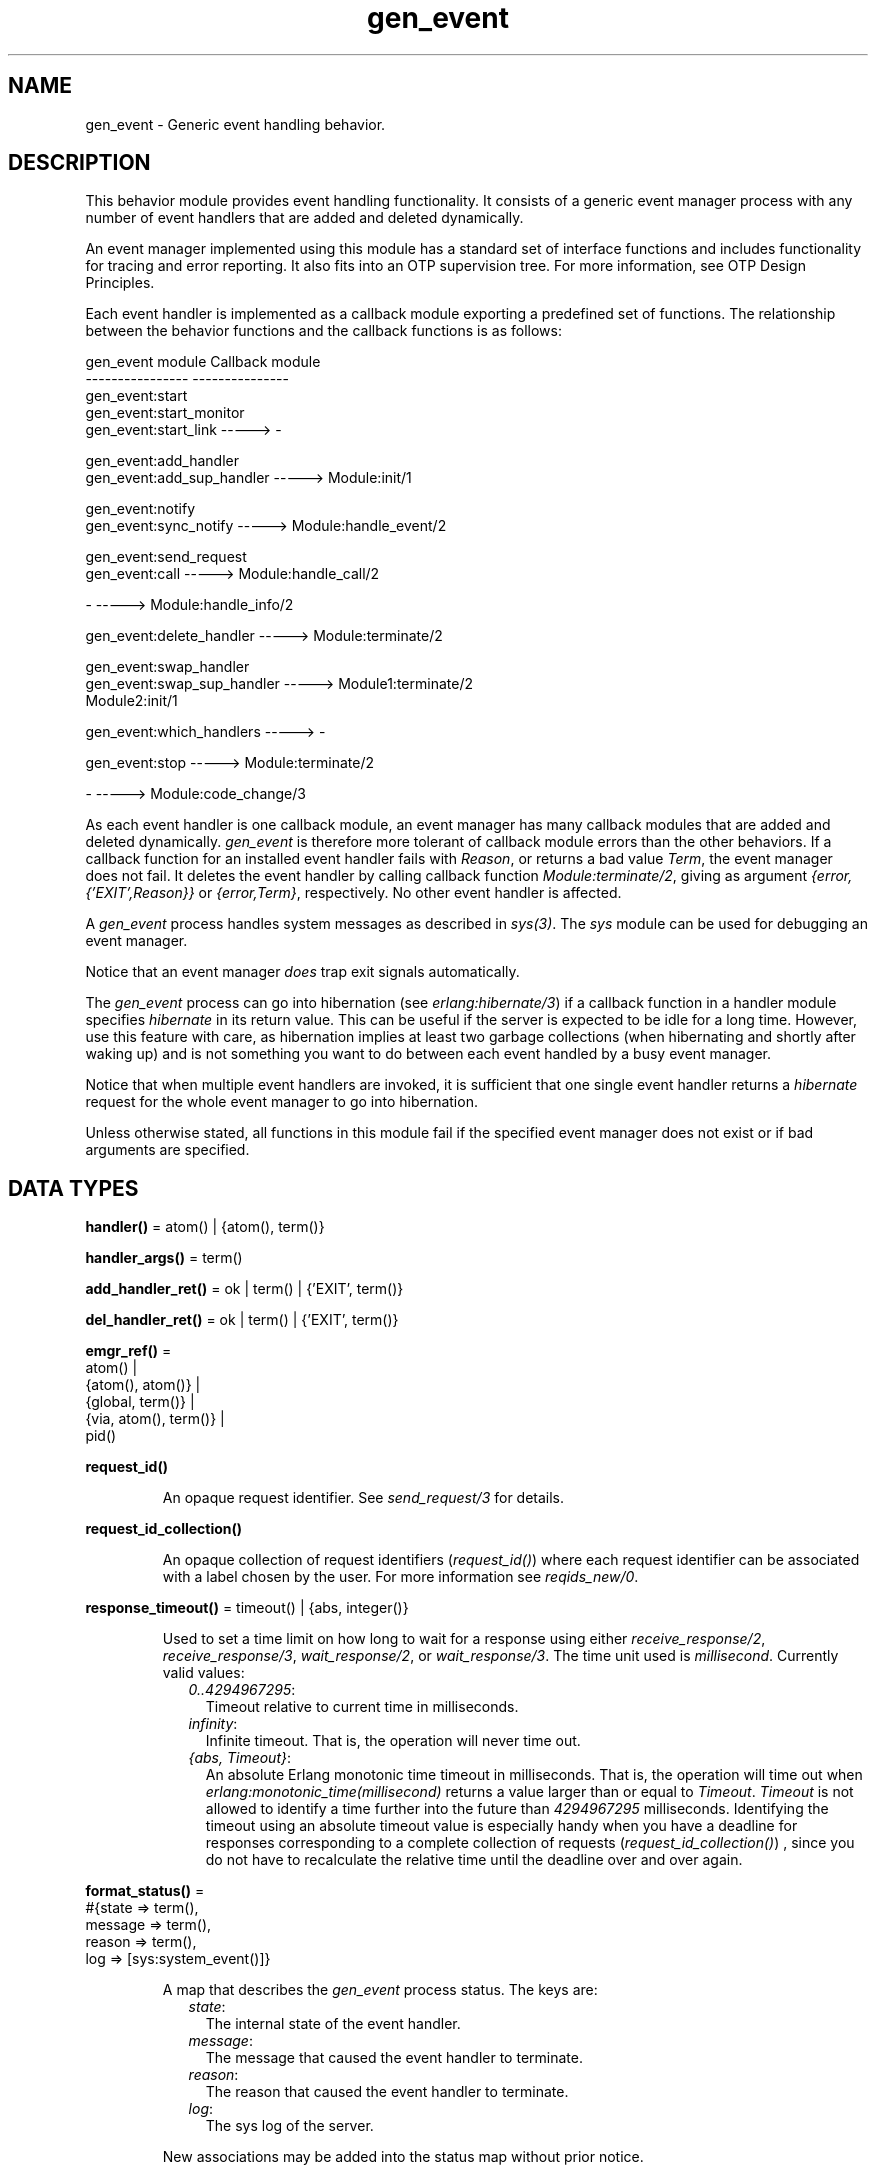 .TH gen_event 3 "stdlib 4.3.1" "Ericsson AB" "Erlang Module Definition"
.SH NAME
gen_event \- Generic event handling behavior.
.SH DESCRIPTION
.LP
This behavior module provides event handling functionality\&. It consists of a generic event manager process with any number of event handlers that are added and deleted dynamically\&.
.LP
An event manager implemented using this module has a standard set of interface functions and includes functionality for tracing and error reporting\&. It also fits into an OTP supervision tree\&. For more information, see OTP Design Principles\&.
.LP
Each event handler is implemented as a callback module exporting a predefined set of functions\&. The relationship between the behavior functions and the callback functions is as follows:
.LP
.nf

gen_event module                   Callback module
----------------                   ---------------
gen_event:start
gen_event:start_monitor
gen_event:start_link       ----->  -

gen_event:add_handler
gen_event:add_sup_handler  ----->  Module:init/1

gen_event:notify
gen_event:sync_notify      ----->  Module:handle_event/2

gen_event:send_request
gen_event:call             ----->  Module:handle_call/2

-                          ----->  Module:handle_info/2

gen_event:delete_handler   ----->  Module:terminate/2

gen_event:swap_handler
gen_event:swap_sup_handler ----->  Module1:terminate/2
                                   Module2:init/1

gen_event:which_handlers   ----->  -

gen_event:stop             ----->  Module:terminate/2

-                          ----->  Module:code_change/3
.fi
.LP
As each event handler is one callback module, an event manager has many callback modules that are added and deleted dynamically\&. \fIgen_event\fR\& is therefore more tolerant of callback module errors than the other behaviors\&. If a callback function for an installed event handler fails with \fIReason\fR\&, or returns a bad value \fITerm\fR\&, the event manager does not fail\&. It deletes the event handler by calling callback function \fIModule:terminate/2\fR\&, giving as argument \fI{error,{\&'EXIT\&',Reason}}\fR\& or \fI{error,Term}\fR\&, respectively\&. No other event handler is affected\&.
.LP
A \fIgen_event\fR\& process handles system messages as described in \fIsys(3)\fR\&\&. The \fIsys\fR\& module can be used for debugging an event manager\&.
.LP
Notice that an event manager \fIdoes\fR\& trap exit signals automatically\&.
.LP
The \fIgen_event\fR\& process can go into hibernation (see \fIerlang:hibernate/3\fR\&) if a callback function in a handler module specifies \fIhibernate\fR\& in its return value\&. This can be useful if the server is expected to be idle for a long time\&. However, use this feature with care, as hibernation implies at least two garbage collections (when hibernating and shortly after waking up) and is not something you want to do between each event handled by a busy event manager\&.
.LP
Notice that when multiple event handlers are invoked, it is sufficient that one single event handler returns a \fIhibernate\fR\& request for the whole event manager to go into hibernation\&.
.LP
Unless otherwise stated, all functions in this module fail if the specified event manager does not exist or if bad arguments are specified\&.
.SH DATA TYPES
.nf

\fBhandler()\fR\& = atom() | {atom(), term()}
.br
.fi
.nf

\fBhandler_args()\fR\& = term()
.br
.fi
.nf

\fBadd_handler_ret()\fR\& = ok | term() | {\&'EXIT\&', term()}
.br
.fi
.nf

\fBdel_handler_ret()\fR\& = ok | term() | {\&'EXIT\&', term()}
.br
.fi
.nf

\fBemgr_ref()\fR\& = 
.br
    atom() |
.br
    {atom(), atom()} |
.br
    {global, term()} |
.br
    {via, atom(), term()} |
.br
    pid()
.br
.fi
.nf

\fBrequest_id()\fR\&
.br
.fi
.RS
.LP
An opaque request identifier\&. See \fIsend_request/3\fR\& for details\&.
.RE
.nf

\fBrequest_id_collection()\fR\&
.br
.fi
.RS
.LP
An opaque collection of request identifiers (\fIrequest_id()\fR\&) where each request identifier can be associated with a label chosen by the user\&. For more information see \fIreqids_new/0\fR\&\&.
.RE
.nf

\fBresponse_timeout()\fR\& = timeout() | {abs, integer()}
.br
.fi
.RS
.LP
Used to set a time limit on how long to wait for a response using either \fIreceive_response/2\fR\&, \fIreceive_response/3\fR\&, \fIwait_response/2\fR\&, or \fIwait_response/3\fR\&\&. The time unit used is \fImillisecond\fR\&\&. Currently valid values:
.RS 2
.TP 2
.B
\fI0\&.\&.4294967295\fR\&:
Timeout relative to current time in milliseconds\&.
.TP 2
.B
\fIinfinity\fR\&:
Infinite timeout\&. That is, the operation will never time out\&.
.TP 2
.B
\fI{abs, Timeout}\fR\&:
An absolute Erlang monotonic time timeout in milliseconds\&. That is, the operation will time out when \fIerlang:monotonic_time(millisecond)\fR\& returns a value larger than or equal to \fITimeout\fR\&\&. \fITimeout\fR\& is not allowed to identify a time further into the future than \fI4294967295\fR\& milliseconds\&. Identifying the timeout using an absolute timeout value is especially handy when you have a deadline for responses corresponding to a complete collection of requests (\fIrequest_id_collection()\fR\&) , since you do not have to recalculate the relative time until the deadline over and over again\&.
.RE
.RE
.nf

\fBformat_status()\fR\& = 
.br
    #{state => term(),
.br
      message => term(),
.br
      reason => term(),
.br
      log => [sys:system_event()]}
.br
.fi
.RS
.LP
A map that describes the \fIgen_event\fR\& process status\&. The keys are:
.RS 2
.TP 2
.B
\fIstate\fR\&:
The internal state of the event handler\&.
.TP 2
.B
\fImessage\fR\&:
The message that caused the event handler to terminate\&.
.TP 2
.B
\fIreason\fR\&:
The reason that caused the event handler to terminate\&.
.TP 2
.B
\fIlog\fR\&:
 The sys log of the server\&. 
.RE
.LP
New associations may be added into the status map without prior notice\&.
.RE
.SH EXPORTS
.LP
.B
add_handler(EventMgrRef, Handler, Args) -> Result
.br
.RS
.LP
Types:

.RS 3
EventMgrRef = Name | {Name,Node} | {global,GlobalName} | {via,Module,ViaName} | pid()
.br
 Name = Node = atom()
.br
 GlobalName = ViaName = term()
.br
Handler = Module | {Module,Id}
.br
 Module = atom()
.br
 Id = term()
.br
Args = term()
.br
Result = ok | {\&'EXIT\&',Reason} | term()
.br
 Reason = term()
.br
.RE
.RE
.RS
.LP
Adds a new event handler to event manager \fIEventMgrRef\fR\&\&. The event manager calls \fIModule:init/1\fR\& to initiate the event handler and its internal state\&.
.LP
\fIEventMgrRef\fR\& can be any of the following:
.RS 2
.TP 2
*
The pid
.LP
.TP 2
*
\fIName\fR\&, if the event manager is locally registered
.LP
.TP 2
*
\fI{Name,Node}\fR\&, if the event manager is locally registered at another node
.LP
.TP 2
*
\fI{global,GlobalName}\fR\&, if the event manager is globally registered
.LP
.TP 2
*
\fI{via,Module,ViaName}\fR\&, if the event manager is registered through an alternative process registry
.LP
.RE

.LP
\fIHandler\fR\& is the name of the callback module \fIModule\fR\& or a tuple \fI{Module,Id}\fR\&, where \fIId\fR\& is any term\&. The \fI{Module,Id}\fR\& representation makes it possible to identify a specific event handler when many event handlers use the same callback module\&.
.LP
\fIArgs\fR\& is any term that is passed as the argument to \fIModule:init/1\fR\&\&.
.LP
If \fIModule:init/1\fR\& returns a correct value indicating successful completion, the event manager adds the event handler and this function returns \fIok\fR\&\&. If \fIModule:init/1\fR\& fails with \fIReason\fR\& or returns \fI{error,Reason}\fR\&, the event handler is ignored and this function returns \fI{\&'EXIT\&',Reason}\fR\& or \fI{error,Reason}\fR\&, respectively\&.
.RE
.LP
.B
add_sup_handler(EventMgrRef, Handler, Args) -> Result
.br
.RS
.LP
Types:

.RS 3
EventMgrRef = Name | {Name,Node} | {global,GlobalName} | {via,Module,ViaName} | pid()
.br
 Name = Node = atom()
.br
 GlobalName = ViaName = term()
.br
Handler = Module | {Module,Id}
.br
 Module = atom()
.br
 Id = term()
.br
Args = term()
.br
Result = ok | {\&'EXIT\&',Reason} | term()
.br
 Reason = term()
.br
.RE
.RE
.RS
.LP
Adds a new event handler in the same way as \fIadd_handler/3\fR\&, but also supervises the connection by linking the event handler and the calling process\&.
.RS 2
.TP 2
*
If the calling process later terminates with \fIReason\fR\&, the event manager deletes any supervised event handlers by calling \fIModule:terminate/2\fR\&, then calls \fIModule:handle_info/2\fR\& for each remaining handler\&. 
.LP
.TP 2
*
If the event handler is deleted later, the event manager sends a message \fI{gen_event_EXIT,Handler,Reason}\fR\& to the calling process\&. \fIReason\fR\& is one of the following:
.RS 2
.TP 2
*
\fInormal\fR\&, if the event handler has been removed because of a call to \fIdelete_handler/3\fR\&, or \fIremove_handler\fR\& has been returned by a callback function (see below)\&.
.LP
.TP 2
*
\fIshutdown\fR\&, if the event handler has been removed because the event manager is terminating\&.
.LP
.TP 2
*
\fI{swapped,NewHandler,Pid}\fR\&, if the process \fIPid\fR\& has replaced the event handler with another event handler \fINewHandler\fR\& using a call to \fIswap_handler/3\fR\& or \fIswap_sup_handler/3\fR\&\&.
.LP
.TP 2
*
A term, if the event handler is removed because of an error\&. Which term depends on the error\&.
.LP
.RE

.LP
.RE

.LP
For a description of the arguments and return values, see \fIadd_handler/3\fR\&\&.
.RE
.LP
.B
call(EventMgrRef, Handler, Request) -> Result
.br
.B
call(EventMgrRef, Handler, Request, Timeout) -> Result
.br
.RS
.LP
Types:

.RS 3
EventMgrRef = Name | {Name,Node} | {global,GlobalName} | {via,Module,ViaName} | pid()
.br
 Name = Node = atom()
.br
 GlobalName = ViaName = term()
.br
Handler = Module | {Module,Id}
.br
 Module = atom()
.br
 Id = term()
.br
Request = term()
.br
Timeout = int()>0 | infinity
.br
Result = Reply | {error,Error}
.br
 Reply = term()
.br
 Error = bad_module | {\&'EXIT\&',Reason} | term()
.br
 Reason = term()
.br
.RE
.RE
.RS
.LP
Makes a synchronous call to event handler \fIHandler\fR\& installed in event manager \fIEventMgrRef\fR\& by sending a request and waiting until a reply arrives or a time-out occurs\&. The event manager calls \fIModule:handle_call/2\fR\& to handle the request\&.
.LP
For a description of \fIEventMgrRef\fR\& and \fIHandler\fR\&, see \fIadd_handler/3\fR\&\&.
.LP
\fIRequest\fR\& is any term that is passed as one of the arguments to \fIModule:handle_call/2\fR\&\&.
.LP
\fITimeout\fR\& is an integer greater than zero that specifies how many milliseconds to wait for a reply, or the atom \fIinfinity\fR\& to wait indefinitely\&. Defaults to 5000\&. If no reply is received within the specified time, the function call fails\&.
.LP
The return value \fIReply\fR\& is defined in the return value of \fIModule:handle_call/2\fR\&\&. If the specified event handler is not installed, the function returns \fI{error,bad_module}\fR\&\&. If the callback function fails with \fIReason\fR\& or returns an unexpected value \fITerm\fR\&, this function returns \fI{error,{\&'EXIT\&',Reason}}\fR\& or \fI{error,Term}\fR\&, respectively\&.
.LP
When this call fails it exits the calling process\&. The exit term is on the form \fI{Reason, Location}\fR\& where \fILocation = {gen_event,call,ArgList}\fR\&\&. See \fIgen_server:call/3\fR\& that has a description of relevant values for the \fIReason\fR\& in the exit term\&.
.RE
.LP
.nf

.B
check_response(Msg, ReqId) -> Result
.br
.fi
.br
.RS
.LP
Types:

.RS 3
Msg = term()
.br
ReqId = request_id()
.br
Response = 
.br
    {reply, Reply :: term()} |
.br
    {error, {Reason :: term(), emgr_ref()}}
.br
Result = Response | no_reply
.br
.RE
.RE
.RS
.LP
Check if \fIMsg\fR\& is a response corresponding to the request identifier \fIReqId\fR\&\&. The request must have been made by \fIsend_request/3\fR\&\&.
.LP
If \fIMsg\fR\& is a response corresponding to \fIReqId\fR\& the response is returned; otherwise, \fIno_reply\fR\& is returned and no cleanup is done, and thus the function must be invoked repeatedly until a response is returned\&.
.LP
If the specified event handler is not installed, the function returns \fI{error,bad_module}\fR\&\&. If the callback function fails with \fIReason\fR\& or returns an unexpected value \fITerm\fR\&, this function returns \fI{error,{\&'EXIT\&',Reason}}\fR\& or \fI{error,Term}\fR\&, respectively\&. If the event manager dies before or during the request this function returns \fI{error,{Reason, EventMgrRef}}\fR\&\&.
.RE
.LP
.nf

.B
check_response(Msg, ReqIdCollection, Delete) -> Result
.br
.fi
.br
.RS
.LP
Types:

.RS 3
Msg = term()
.br
ReqIdCollection = request_id_collection()
.br
Delete = boolean()
.br
Response = 
.br
    {reply, Reply :: term()} |
.br
    {error, {Reason :: term(), emgr_ref()}}
.br
Result = 
.br
    {Response,
.br
     Label :: term(),
.br
     NewReqIdCollection :: request_id_collection()} |
.br
    no_request | no_reply
.br
.RE
.RE
.RS
.LP
Check if \fIMsg\fR\& is a response corresponding to a request identifier saved in \fIReqIdCollection\fR\&\&. All request identifiers of \fIReqIdCollection\fR\& must correspond to requests that have been made using \fIsend_request/3\fR\& or \fIsend_request/5\fR\&, and all request must have been made by the process calling this function\&.
.LP
The \fILabel\fR\& in the response equals the \fILabel\fR\& associated with the request identifier that the response corresponds to\&. The \fILabel\fR\& of a request identifier is associated when saving the request id in a request identifier collection, or when sending the request using \fIsend_request/5\fR\&\&.
.LP
Compared to \fIcheck_response/2\fR\&, the returned result associated with a specific request identifier or an exception associated with a specific request identifier will be wrapped in a 3-tuple\&. The first element of this tuple equals the value that would have been produced by \fIcheck_response/2\fR\&, the second element equals the \fILabel\fR\& associated with the specific request identifier, and the third element \fINewReqIdCollection\fR\& is a possibly modified request identifier collection\&.
.LP
If \fIReqIdCollection\fR\& is empty, the atom \fIno_request\fR\& will be returned\&. If \fIMsg\fR\& does not correspond to any of the request identifiers in \fIReqIdCollection\fR\&, the atom \fIno_reply\fR\& is returned\&.
.LP
If \fIDelete\fR\& equals \fItrue\fR\&, the association with \fILabel\fR\& will have been deleted from \fIReqIdCollection\fR\& in the resulting \fINewReqIdCollection\fR\&\&. If \fIDelete\fR\& equals \fIfalse\fR\&, \fINewReqIdCollection\fR\& will equal \fIReqIdCollection\fR\&\&. Note that deleting an association is not for free and that a collection containing already handled requests can still be used by subsequent calls to \fIcheck_response/3\fR\&, \fIreceive_response/3\fR\&, and \fIwait_response/3\fR\&\&. However, without deleting handled associations, the above calls will not be able to detect when there are no more outstanding requests to handle, so you will have to keep track of this some other way than relying on a \fIno_request\fR\& return\&. Note that if you pass a collection only containing associations of already handled or abandoned requests to \fIcheck_response/3\fR\&, it will always return \fIno_reply\fR\&\&.
.RE
.LP
.B
delete_handler(EventMgrRef, Handler, Args) -> Result
.br
.RS
.LP
Types:

.RS 3
EventMgrRef = Name | {Name,Node} | {global,GlobalName} | {via,Module,ViaName} | pid()
.br
 Name = Node = atom()
.br
 GlobalName = ViaName = term()
.br
Handler = Module | {Module,Id}
.br
 Module = atom()
.br
 Id = term()
.br
Args = term()
.br
Result = term() | {error,module_not_found} | {\&'EXIT\&',Reason}
.br
 Reason = term()
.br
.RE
.RE
.RS
.LP
Deletes an event handler from event manager \fIEventMgrRef\fR\&\&. The event manager calls \fIModule:terminate/2\fR\& to terminate the event handler\&.
.LP
For a description of \fIEventMgrRef\fR\& and \fIHandler\fR\&, see \fIadd_handler/3\fR\&\&.
.LP
\fIArgs\fR\& is any term that is passed as one of the arguments to \fIModule:terminate/2\fR\&\&.
.LP
The return value is the return value of \fIModule:terminate/2\fR\&\&. If the specified event handler is not installed, the function returns \fI{error,module_not_found}\fR\&\&. If the callback function fails with \fIReason\fR\&, the function returns \fI{\&'EXIT\&',Reason}\fR\&\&.
.RE
.LP
.B
notify(EventMgrRef, Event) -> ok
.br
.B
sync_notify(EventMgrRef, Event) -> ok
.br
.RS
.LP
Types:

.RS 3
EventMgrRef = Name | {Name,Node} | {global,GlobalName} | {via,Module,ViaName} | pid()
.br
 Name = Node = atom()
.br
 GlobalName = ViaName = term()
.br
Event = term()
.br
.RE
.RE
.RS
.LP
Sends an event notification to event manager \fIEventMgrRef\fR\&\&. The event manager calls \fIModule:handle_event/2\fR\& for each installed event handler to handle the event\&.
.LP
\fInotify/2\fR\& is asynchronous and returns immediately after the event notification has been sent\&. \fIsync_notify/2\fR\& is synchronous in the sense that it returns \fIok\fR\& after the event has been handled by all event handlers\&.
.LP
For a description of \fIEventMgrRef\fR\&, see \fIadd_handler/3\fR\&\&.
.LP
\fIEvent\fR\& is any term that is passed as one of the arguments to \fIModule:handle_event/2\fR\&\&.
.LP
\fInotify/1\fR\& does not fail even if the specified event manager does not exist, unless it is specified as \fIName\fR\&\&.
.RE
.LP
.nf

.B
receive_response(ReqId, Timeout) -> Result
.br
.fi
.br
.RS
.LP
Types:

.RS 3
ReqId = request_id()
.br
Timeout = response_timeout()
.br
Response = 
.br
    {reply, Reply :: term()} |
.br
    {error, {Reason :: term(), emgr_ref()}}
.br
Result = Response | timeout
.br
.RE
.RE
.RS
.LP
Receive a response corresponding to the request identifier \fIReqId\fR\&- The request must have been made by \fIsend_request/3\fR\& to the \fIgen_statem\fR\& process\&. This function must be called from the same process from which \fIsend_request/3\fR\& was made\&.
.LP
\fITimeout\fR\& specifies how long to wait for a response\&. If no response is received within the specified time, the function returns \fItimeout\fR\&\&. Assuming that the server executes on a node supporting aliases (introduced in OTP 24) the request will also be abandoned\&. That is, no response will be received after a timeout\&. Otherwise, a stray response might be received at a later time\&.
.LP
The return value \fIReply\fR\& is defined in the return value of \fIModule:handle_call/3\fR\&\&.
.LP
If the specified event handler is not installed, the function returns \fI{error,bad_module}\fR\&\&. If the callback function fails with \fIReason\fR\& or returns an unexpected value \fITerm\fR\&, this function returns \fI{error,{\&'EXIT\&',Reason}}\fR\& or \fI{error,Term}\fR\&, respectively\&. If the event manager dies before or during the request this function returns \fI{error,{Reason, EventMgrRef}}\fR\&\&.
.LP
The difference between \fIwait_response/2\fR\& and \fIreceive_response/2\fR\& is that \fIreceive_response/2\fR\& abandons the request at timeout so that a potential future response is ignored, while \fIwait_response/2\fR\& does not\&.
.RE
.LP
.nf

.B
receive_response(ReqIdCollection, Timeout, Delete) -> Result
.br
.fi
.br
.RS
.LP
Types:

.RS 3
ReqIdCollection = request_id_collection()
.br
Timeout = response_timeout()
.br
Delete = boolean()
.br
Response = 
.br
    {reply, Reply :: term()} |
.br
    {error, {Reason :: term(), emgr_ref()}}
.br
Result = 
.br
    {Response,
.br
     Label :: term(),
.br
     NewReqIdCollection :: request_id_collection()} |
.br
    no_request | timeout
.br
.RE
.RE
.RS
.LP
Receive a response corresponding to a request identifier saved in \fIReqIdCollection\fR\&\&. All request identifiers of \fIReqIdCollection\fR\& must correspond to requests that have been made using \fIsend_request/3\fR\& or \fIsend_request/5\fR\&, and all request must have been made by the process calling this function\&.
.LP
The \fILabel\fR\& in the response equals the \fILabel\fR\& associated with the request identifier that the response corresponds to\&. The \fILabel\fR\& of a request identifier is associated when adding the request id in a request identifier collection, or when sending the request using \fIsend_request/5\fR\&\&.
.LP
Compared to \fIreceive_response/2\fR\&, the returned result associated with a specific request identifier will be wrapped in a 3-tuple\&. The first element of this tuple equals the value that would have been produced by \fIreceive_response/2\fR\&, the second element equals the \fILabel\fR\& associated with the specific request identifier, and the third element \fINewReqIdCollection\fR\& is a possibly modified request identifier collection\&.
.LP
If \fIReqIdCollection\fR\& is empty, the atom \fIno_request\fR\& will be returned\&.
.LP
\fITimeout\fR\& specifies how long to wait for a response\&. If no response is received within the specified time, the function returns \fItimeout\fR\&\&. Assuming that the server executes on a node supporting aliases (introduced in OTP 24) all requests identified by \fIReqIdCollection\fR\& will also be abandoned\&. That is, no responses will be received after a timeout\&. Otherwise, stray responses might be received at a later time\&.
.LP
The difference between \fIreceive_response/3\fR\& and \fIwait_response/3\fR\& is that \fIreceive_response/3\fR\& abandons the requests at timeout so that potential future responses are ignored, while \fIwait_response/3\fR\& does not\&.
.LP
If \fIDelete\fR\& equals \fItrue\fR\&, the association with \fILabel\fR\& will have been deleted from \fIReqIdCollection\fR\& in the resulting \fINewReqIdCollection\fR\&\&. If \fIDelete\fR\& equals \fIfalse\fR\&, \fINewReqIdCollection\fR\& will equal \fIReqIdCollection\fR\&\&. Note that deleting an association is not for free and that a collection containing already handled requests can still be used by subsequent calls to \fIreceive_response/3\fR\&, \fIcheck_response/3\fR\&, and \fIwait_response/3\fR\&\&. However, without deleting handled associations, the above calls will not be able to detect when there are no more outstanding requests to handle, so you will have to keep track of this some other way than relying on a \fIno_request\fR\& return\&. Note that if you pass a collection only containing associations of already handled or abandoned requests to \fIreceive_response/3\fR\&, it will always block until a timeout determined by \fITimeout\fR\& is triggered\&.
.RE
.LP
.nf

.B
reqids_add(ReqId :: request_id(),
.B
           Label :: term(),
.B
           ReqIdCollection :: request_id_collection()) ->
.B
              NewReqIdCollection :: request_id_collection()
.br
.fi
.br
.RS
.LP
Saves \fIReqId\fR\& and associates a \fILabel\fR\& with the request identifier by adding this information to \fIReqIdCollection\fR\& and returning the resulting request identifier collection\&.
.RE
.LP
.nf

.B
reqids_new() -> NewReqIdCollection :: request_id_collection()
.br
.fi
.br
.RS
.LP
Returns a new empty request identifier collection\&. A request identifier collection can be utilized in order the handle multiple outstanding requests\&.
.LP
Request identifiers of requests made by \fIsend_request/3\fR\& can be saved in a request identifier collection using \fIreqids_add/3\fR\&\&. Such a collection of request identifiers can later be used in order to get one response corresponding to a request in the collection by passing the collection as argument to \fIreceive_response/3\fR\&, \fIwait_response/3\fR\&, or, \fIcheck_response/3\fR\&\&.
.LP
\fIreqids_size/1\fR\& can be used to determine the amount of request identifiers in a request identifier collection\&.
.RE
.LP
.nf

.B
reqids_size(ReqIdCollection :: request_id_collection()) ->
.B
               integer() >= 0
.br
.fi
.br
.RS
.LP
Returns the amount of request identifiers saved in \fIReqIdCollection\fR\&\&.
.RE
.LP
.nf

.B
reqids_to_list(ReqIdCollection :: request_id_collection()) ->
.B
                  [{ReqId :: request_id(), Label :: term()}]
.br
.fi
.br
.RS
.LP
Returns a list of \fI{ReqId, Label}\fR\& tuples which corresponds to all request identifiers with their associated labels present in the \fIReqIdCollection\fR\& collection\&.
.RE
.LP
.nf

.B
send_request(EventMgrRef :: emgr_ref(),
.B
             Handler :: handler(),
.B
             Request :: term()) ->
.B
                ReqId :: request_id()
.br
.fi
.br
.RS
.LP
Sends an asynchronous \fIcall\fR\& request \fIRequest\fR\& to event handler \fIHandler\fR\& installed in the event manager identified by \fIEventMgrRef\fR\& and returns a request identifier \fIReqId\fR\&\&. The return value \fIReqId\fR\& shall later be used with \fIreceive_response/2\fR\&, \fIwait_response/2\fR\&, or \fIcheck_response/2\fR\& to fetch the actual result of the request\&. Besides passing the request identifier directly to these functions, it can also be saved in a request identifier collection using \fIreqids_add/3\fR\&\&. Such a collection of request identifiers can later be used in order to get one response corresponding to a request in the collection by passing the collection as argument to \fIreceive_response/3\fR\&, \fIwait_response/3\fR\&, or \fIcheck_response/3\fR\&\&. If you are about to save the request identifier in a request identifier collection, you may want to consider using \fIsend_request/5\fR\& instead\&.
.LP
The call \fIgen_event:receive_response(gen_event:send_request(EventMgrRef, Handler, Request), Timeout)\fR\& can be seen as equivalent to \fIgen_event:call(EventMgrRef, Handler, Request, Timeout)\fR\&, ignoring the error handling\&.
.LP
The event manager calls \fIModule:handle_call/2\fR\& to handle the request\&.
.LP
\fIRequest\fR\& is any term that is passed as one of the arguments to \fIModule:handle_call/3\fR\&\&.
.RE
.LP
.nf

.B
send_request(EventMgrRef :: emgr_ref(),
.B
             Handler :: handler(),
.B
             Request :: term(),
.B
             Label :: term(),
.B
             ReqIdCollection :: request_id_collection()) ->
.B
                NewReqIdCollection :: request_id_collection()
.br
.fi
.br
.RS
.LP
Sends an asynchronous \fIcall\fR\& request \fIRequest\fR\& to event handler \fIHandler\fR\& installed in the event manager identified by \fIEventMgrRef\fR\&\&. The \fILabel\fR\& will be associated with the request identifier of the operation and added to the returned request identifier collection \fINewReqIdCollection\fR\&\&. The collection can later be used in order to get one response corresponding to a request in the collection by passing the collection as argument to \fIreceive_response/3\fR\&, \fIwait_response/3\fR\&, or, \fIcheck_response/3\fR\&\&.
.LP
The same as calling \fIgen_event:reqids_add\fR\&(\fIgen_event:send_request\fR\&\fI(EventMgrRef, Handler, Request), Label, ReqIdCollection)\fR\&, but calling \fIsend_request/5\fR\& is slightly more efficient\&.
.RE
.LP
.B
start() -> Result
.br
.B
start(EventMgrName | Options) -> Result
.br
.B
start(EventMgrName, Options) -> Result
.br
.RS
.LP
Types:

.RS 3
EventMgrName = {local,Name} | {global,GlobalName} | {via,Module,ViaName}
.br
 Name = atom()
.br
 GlobalName = ViaName = term()
.br
Options = [Option]
.br
 Option = {debug,Dbgs} | {timeout,Time} | {hibernate_after,HibernateAfterTimeout} | {spawn_opt,SOpts}
.br
 Dbgs = [Dbg]
.br
 Dbg = trace | log | statistics | {log_to_file,FileName} | {install,{Func,FuncState}}
.br
 SOpts = [term()]
.br
Result = {ok,Pid} | {error,{already_started,Pid}}
.br
 Pid = pid()
.br
.RE
.RE
.RS
.LP
Creates a stand-alone event manager process, that is, an event manager that is not part of a supervision tree and thus has no supervisor\&.
.LP
For a description of the arguments and return values, see \fIstart_link/0,1\fR\&\&.
.RE
.LP
.B
start_link() -> Result
.br
.B
start_link(EventMgrName | Options) -> Result
.br
.B
start_link(EventMgrName, Options) -> Result
.br
.RS
.LP
Types:

.RS 3
EventMgrName = {local,Name} | {global,GlobalName} | {via,Module,ViaName}
.br
 Name = atom()
.br
 GlobalName = ViaName = term()
.br
Options = [Option]
.br
 Option = {debug,Dbgs} | {timeout,Time} | {hibernate_after,HibernateAfterTimeout} | {spawn_opt,SOpts}
.br
 Dbgs = [Dbg]
.br
 Dbg = trace | log | statistics | {log_to_file,FileName} | {install,{Func,FuncState}}
.br
 SOpts = [term()]
.br
Result = {ok,Pid} | {error,{already_started,Pid}}
.br
 Pid = pid()
.br
.RE
.RE
.RS
.LP
Creates an event manager process as part of a supervision tree\&. The function is to be called, directly or indirectly, by the supervisor\&. For example, it ensures that the event manager is linked to the supervisor\&.
.RS 2
.TP 2
*
If \fIEventMgrName={local,Name}\fR\&, the event manager is registered locally as \fIName\fR\& using \fIregister/2\fR\&\&.
.LP
.TP 2
*
If \fIEventMgrName={global,GlobalName}\fR\&, the event manager is registered globally as \fIGlobalName\fR\& using \fIglobal:register_name/2\fR\&\&. If no name is provided, the event manager is not registered\&.
.LP
.TP 2
*
If \fIEventMgrName={via,Module,ViaName}\fR\&, the event manager registers with the registry represented by \fIModule\fR\&\&. The \fIModule\fR\& callback is to export the functions \fIregister_name/2\fR\&, \fIunregister_name/1\fR\&, \fIwhereis_name/1\fR\&, and \fIsend/2\fR\&, which are to behave as the corresponding functions in \fIglobal\fR\&\&. Thus, \fI{via,global,GlobalName}\fR\& is a valid reference\&.
.LP
.TP 2
*
If option \fI{hibernate_after,HibernateAfterTimeout}\fR\& is present, the \fIgen_event\fR\& process awaits any message for \fIHibernateAfterTimeout\fR\& milliseconds and if no message is received, the process goes into hibernation automatically (by calling \fIproc_lib:hibernate/3\fR\&)\&.
.LP
.RE

.LP
If the event manager is successfully created, the function returns \fI{ok,Pid}\fR\&, where \fIPid\fR\& is the pid of the event manager\&. If a process with the specified \fIEventMgrName\fR\& exists already, the function returns \fI{error,{already_started,Pid}}\fR\&, where \fIPid\fR\& is the pid of that process\&.
.RE
.LP
.B
start_monitor() -> Result
.br
.B
start_monitor(EventMgrName | Options) -> Result
.br
.B
start_monitor(EventMgrName, Options) -> Result
.br
.RS
.LP
Types:

.RS 3
EventMgrName = {local,Name} | {global,GlobalName} | {via,Module,ViaName}
.br
 Name = atom()
.br
 GlobalName = ViaName = term()
.br
Options = [Option]
.br
 Option = {debug,Dbgs} | {timeout,Time} | {hibernate_after,HibernateAfterTimeout} | {spawn_opt,SOpts}
.br
 Dbgs = [Dbg]
.br
 Dbg = trace | log | statistics | {log_to_file,FileName} | {install,{Func,FuncState}}
.br
 SOpts = [term()]
.br
Result = {ok,{Pid,Mon}} | {error,{already_started,Pid}}
.br
 Pid = pid()
.br
.RE
.RE
.RS
.LP
Creates a stand-alone event manager process, that is, an event manager that is not part of a supervision tree (and thus has no supervisor) and atomically sets up a monitor to the newly created process\&.
.LP
For a description of the arguments and return values, see \fIstart_link/0,1\fR\&\&. Note that the return value on successful start differs from \fIstart_link/3,4\fR\&\&. \fIstart_monitor/3,4\fR\& will return \fI{ok,{Pid,Mon}}\fR\& where \fIPid\fR\& is the process identifier of the process, and \fIMon\fR\& is a reference to the monitor set up to monitor the process\&. If the start is not successful, the caller will be blocked until the \fIDOWN\fR\& message has been received and removed from the message queue\&.
.RE
.LP
.B
stop(EventMgrRef) -> ok
.br
.B
stop(EventMgrRef, Reason, Timeout) -> ok
.br
.RS
.LP
Types:

.RS 3
EventMgrRef = Name | {Name,Node} | {global,GlobalName} | {via,Module,ViaName} | pid()
.br
Name = Node = atom()
.br
GlobalName = ViaName = term()
.br
Reason = term()
.br
Timeout = int()>0 | infinity
.br
.RE
.RE
.RS
.LP
Orders event manager \fIEventMgrRef\fR\& to exit with the specifies \fIReason\fR\& and waits for it to terminate\&. Before terminating, \fIgen_event\fR\& calls \fIModule:terminate(stop,\&.\&.\&.)\fR\& for each installed event handler\&.
.LP
The function returns \fIok\fR\& if the event manager terminates with the expected reason\&. Any other reason than \fInormal\fR\&, \fIshutdown\fR\&, or \fI{shutdown,Term}\fR\& causes an error report to be issued using \fIlogger(3)\fR\&\&. The default \fIReason\fR\& is \fInormal\fR\&\&.
.LP
\fITimeout\fR\& is an integer greater than zero that specifies how many milliseconds to wait for the event manager to terminate, or the atom \fIinfinity\fR\& to wait indefinitely\&. Defaults to \fIinfinity\fR\&\&. If the event manager has not terminated within the specified time, the call exits the calling process with reason \fItimeout\fR\&\&.
.LP
If the process does not exist, the call exits the calling process with reason \fInoproc\fR\&, and with reason \fI{nodedown,Node}\fR\& if the connection fails to the remote \fINode\fR\& where the server runs\&.
.LP
For a description of \fIEventMgrRef\fR\&, see \fIadd_handler/3\fR\&\&.
.RE
.LP
.B
swap_handler(EventMgrRef, {Handler1,Args1}, {Handler2,Args2}) -> Result
.br
.RS
.LP
Types:

.RS 3
EventMgrRef = Name | {Name,Node} | {global,GlobalName} | {via,Module,ViaName} | pid()
.br
 Name = Node = atom()
.br
 GlobalName = ViaName = term()
.br
Handler1 = Handler2 = Module | {Module,Id}
.br
 Module = atom()
.br
 Id = term()
.br
Args1 = Args2 = term()
.br
Result = ok | {error,Error}
.br
 Error = {\&'EXIT\&',Reason} | term()
.br
 Reason = term()
.br
.RE
.RE
.RS
.LP
Replaces an old event handler with a new event handler in event manager \fIEventMgrRef\fR\&\&.
.LP
For a description of the arguments, see \fIadd_handler/3\fR\&\&.
.LP
First the old event handler \fIHandler1\fR\& is deleted\&. The event manager calls \fIModule1:terminate(Args1, \&.\&.\&.)\fR\&, where \fIModule1\fR\& is the callback module of \fIHandler1\fR\&, and collects the return value\&.
.LP
Then the new event handler \fIHandler2\fR\& is added and initiated by calling \fIModule2:init({Args2,Term})\fR\&, where \fIModule2\fR\& is the callback module of \fIHandler2\fR\& and \fITerm\fR\& is the return value of \fIModule1:terminate/2\fR\&\&. This makes it possible to transfer information from \fIHandler1\fR\& to \fIHandler2\fR\&\&.
.LP
The new handler is added even if the the specified old event handler is not installed, in which case \fITerm=error\fR\&, or if \fIModule1:terminate/2\fR\& fails with \fIReason\fR\&, in which case \fITerm={\&'EXIT\&',Reason}\fR\&\&. The old handler is deleted even if \fIModule2:init/1\fR\& fails\&.
.LP
If there was a supervised connection between \fIHandler1\fR\& and a process \fIPid\fR\&, there is a supervised connection between \fIHandler2\fR\& and \fIPid\fR\& instead\&.
.LP
If \fIModule2:init/1\fR\& returns a correct value, this function returns \fIok\fR\&\&. If \fIModule2:init/1\fR\& fails with \fIReason\fR\& or returns an unexpected value \fITerm\fR\&, this function returns \fI{error,{\&'EXIT\&',Reason}}\fR\& or \fI{error,Term}\fR\&, respectively\&.
.RE
.LP
.B
swap_sup_handler(EventMgrRef, {Handler1,Args1}, {Handler2,Args2}) -> Result
.br
.RS
.LP
Types:

.RS 3
EventMgrRef = Name | {Name,Node} | {global,GlobalName} | {via,Module,ViaName} | pid()
.br
 Name = Node = atom()
.br
 GlobalName = ViaName = term()
.br
Handler1 = Handler 2 = Module | {Module,Id}
.br
 Module = atom()
.br
 Id = term()
.br
Args1 = Args2 = term()
.br
Result = ok | {error,Error}
.br
 Error = {\&'EXIT\&',Reason} | term()
.br
 Reason = term()
.br
.RE
.RE
.RS
.LP
Replaces an event handler in event manager \fIEventMgrRef\fR\& in the same way as \fIswap_handler/3\fR\&, but also supervises the connection between \fIHandler2\fR\& and the calling process\&.
.LP
For a description of the arguments and return values, see \fIswap_handler/3\fR\&\&.
.RE
.LP
.nf

.B
wait_response(ReqId, WaitTime) -> Result
.br
.fi
.br
.RS
.LP
Types:

.RS 3
ReqId = request_id()
.br
WaitTime = response_timeout()
.br
Response = 
.br
    {reply, Reply :: term()} |
.br
    {error, {Reason :: term(), emgr_ref()}}
.br
Result = Response | timeout
.br
.RE
.RE
.RS
.LP
Wait for a response corresponding to the request identifier \fIReqId\fR\&\&. The request must have been made by \fIsend_request/3\fR\& to the \fIgen_statem\fR\& process\&. This function must be called from the same process from which \fIsend_request/3\fR\& was made\&.
.LP
\fIWaitTime\fR\& specifies how long to wait for a response\&. If no response is received within the specified time, the function returns \fItimeout\fR\& and no cleanup is done, and thus the function can be invoked repeatedly until a reply is returned\&.
.LP
The return value \fIReply\fR\& is defined in the return value of \fIModule:handle_call/3\fR\&\&.
.LP
If the specified event handler is not installed, the function returns \fI{error,bad_module}\fR\&\&. If the callback function fails with \fIReason\fR\& or returns an unexpected value \fITerm\fR\&, this function returns \fI{error,{\&'EXIT\&',Reason}}\fR\& or \fI{error,Term}\fR\&, respectively\&. If the event manager dies before or during the request this function returns \fI{error,{Reason, EventMgrRef}}\fR\&\&.
.LP
The difference between \fIreceive_response/2\fR\& and \fIwait_response/2\fR\& is that \fIreceive_response/2\fR\& abandons the request at timeout so that a potential future response is ignored, while \fIwait_response/2\fR\& does not\&.
.RE
.LP
.nf

.B
wait_response(ReqIdCollection, WaitTime, Delete) -> Result
.br
.fi
.br
.RS
.LP
Types:

.RS 3
ReqIdCollection = request_id_collection()
.br
WaitTime = response_timeout()
.br
Delete = boolean()
.br
Response = 
.br
    {reply, Reply :: term()} |
.br
    {error, {Reason :: term(), emgr_ref()}}
.br
Result = 
.br
    {Response,
.br
     Label :: term(),
.br
     NewReqIdCollection :: request_id_collection()} |
.br
    no_request | timeout
.br
.RE
.RE
.RS
.LP
Wait for a response corresponding to a request identifier saved in \fIReqIdCollection\fR\&\&. All request identifiers of \fIReqIdCollection\fR\& must correspond to requests that have been made using \fIsend_request/3\fR\& or \fIsend_request/5\fR\&, and all request must have been made by the process calling this function\&.
.LP
The \fILabel\fR\& in the response equals the \fILabel\fR\& associated with the request identifier that the response corresponds to\&. The \fILabel\fR\& of a request identifier is associated when saving the request id in a request identifier collection, or when sending the request using \fIsend_request/5\fR\&\&.
.LP
Compared to \fIwait_response/2\fR\&, the returned result associated with a specific request identifier or an exception associated with a specific request identifier will be wrapped in a 3-tuple\&. The first element of this tuple equals the value that would have been produced by \fIwait_response/2\fR\&, the second element equals the \fILabel\fR\& associated with the specific request identifier, and the third element \fINewReqIdCollection\fR\& is a possibly modified request identifier collection\&.
.LP
If \fIReqIdCollection\fR\& is empty, \fIno_request\fR\& will be returned\&. If no response is received before the \fIWaitTime\fR\& timeout has triggered, the atom \fItimeout\fR\& is returned\&. It is valid to continue waiting for a response as many times as needed up until a response has been received and completed by \fIcheck_response()\fR\&, \fIreceive_response()\fR\&, or \fIwait_response()\fR\&\&.
.LP
The difference between \fIreceive_response/3\fR\& and \fIwait_response/3\fR\& is that \fIreceive_response/3\fR\& abandons requests at timeout so that a potential future responses are ignored, while \fIwait_response/3\fR\& does not\&.
.LP
If \fIDelete\fR\& equals \fItrue\fR\&, the association with \fILabel\fR\& will have been deleted from \fIReqIdCollection\fR\& in the resulting \fINewReqIdCollection\fR\&\&. If \fIDelete\fR\& equals \fIfalse\fR\&, \fINewReqIdCollection\fR\& will equal \fIReqIdCollection\fR\&\&. Note that deleting an association is not for free and that a collection containing already handled requests can still be used by subsequent calls to \fIwait_response/3\fR\&, \fIcheck_response/3\fR\&, and \fIreceive_response/3\fR\&\&. However, without deleting handled associations, the above calls will not be able to detect when there are no more outstanding requests to handle, so you will have to keep track of this some other way than relying on a \fIno_request\fR\& return\&. Note that if you pass a collection only containing associations of already handled or abandoned requests to \fIwait_response/3\fR\&, it will always block until a timeout determined by \fIWaitTime\fR\& is triggered and then return \fIno_reply\fR\&\&.
.RE
.LP
.B
which_handlers(EventMgrRef) -> [Handler]
.br
.RS
.LP
Types:

.RS 3
EventMgrRef = Name | {Name,Node} | {global,GlobalName} | {via,Module,ViaName} | pid()
.br
 Name = Node = atom()
.br
 GlobalName = ViaName = term()
.br
Handler = Module | {Module,Id}
.br
 Module = atom()
.br
 Id = term()
.br
.RE
.RE
.RS
.LP
Returns a list of all event handlers installed in event manager \fIEventMgrRef\fR\&\&.
.LP
For a description of \fIEventMgrRef\fR\& and \fIHandler\fR\&, see \fIadd_handler/3\fR\&\&.
.RE
.SH "CALLBACK FUNCTIONS"

.LP
The following functions are to be exported from a \fIgen_event\fR\& callback module\&.
.SH EXPORTS
.LP
.B
Module:code_change(OldVsn, State, Extra) -> {ok, NewState}
.br
.RS
.LP
Types:

.RS 3
OldVsn = Vsn | {down, Vsn}
.br
 Vsn = term()
.br
State = NewState = term()
.br
Extra = term()
.br
.RE
.RE
.RS
.LP

.RS -4
.B
Note:
.RE
This callback is optional, so callback modules need not export it\&. If a release upgrade/downgrade with \fIChange={advanced,Extra}\fR\& specified in the \fI\&.appup\fR\& file is made when \fIcode_change/3\fR\& isn\&'t implemented the event handler will crash with an \fIundef\fR\& error reason\&.

.LP
This function is called for an installed event handler that is to update its internal state during a release upgrade/downgrade, that is, when the instruction \fI{update,Module,Change,\&.\&.\&.}\fR\&, where \fIChange={advanced,Extra}\fR\&, is specified in the \fI\&.appup\fR\& file\&. For more information, see OTP Design Principles\&.
.LP
For an upgrade, \fIOldVsn\fR\& is \fIVsn\fR\&, and for a downgrade, \fIOldVsn\fR\& is \fI{down,Vsn}\fR\&\&. \fIVsn\fR\& is defined by the \fIvsn\fR\& attribute(s) of the old version of the callback module \fIModule\fR\&\&. If no such attribute is defined, the version is the checksum of the Beam file\&.
.LP
\fIState\fR\& is the internal state of the event handler\&.
.LP
\fIExtra\fR\& is passed "as is" from the \fI{advanced,Extra}\fR\& part of the update instruction\&.
.LP
The function is to return the updated internal state\&.
.RE
.LP
.B
Module:format_status(Status) -> NewStatus
.br
.RS
.LP
Types:

.RS 3
Status = format_status()
.br
NewStatus = format_status()
.br
.RE
.RE
.RS
.LP

.RS -4
.B
Note:
.RE
This callback is optional, so event handler modules need not export it\&. If a handler does not export this function, the \fIgen_event\fR\& module uses the handler state directly for the purposes described below\&.
.LP
If this callback is exported but fails, to hide possibly sensitive data, the default function will instead return the fact that \fIformat_status/1\fR\& has crashed\&.

.LP
This function is called by a \fIgen_event\fR\& process in the following situations:
.RS 2
.TP 2
*
One of \fIsys:get_status/1,2\fR\& is invoked to get the \fIgen_event\fR\& status\&.
.LP
.TP 2
*
The event handler terminates abnormally and \fIgen_event\fR\& logs an error\&.
.LP
.RE

.LP
This callback is used to limit the status of the event handler returned by \fIsys:get_status/1,2\fR\& or sent to \fIlogger\fR\&\&.
.LP
The callback gets a map \fIStatus\fR\& describing the current status and shall return a map \fINewStatus\fR\& with the same keys, but it may transform some values\&.
.LP
Two possible use cases for this callback is to remove sensitive information from the state to prevent it from being printed in log files, or to compact large irrelevant status items that would only clutter the logs\&.
.LP
.nf

format_status(Status) ->
  maps:map(
    fun(state,State) ->
            maps:remove(private_key, State);
       (message,{password, _Pass}) ->
            {password, removed};
       (_,Value) ->
            Value
    end, Status).

.fi
.RE
.LP
.B
Module:format_status(Opt, [PDict, State]) -> Status
.br
.RS
.LP
Types:

.RS 3
Opt = normal | terminate
.br
PDict = [{Key, Value}]
.br
State = term()
.br
Status = term()
.br
.RE
.RE
.RS
.LP

.RS -4
.B
Warning:
.RE
This callback is deprecated, in new code use  format_status/1\&. If a format_status/1 callback exists, then this function will never be called\&.

.LP

.RS -4
.B
Note:
.RE
This callback is optional, so event handler modules need not export it\&. If a handler does not export this function, the \fIgen_event\fR\& module uses the handler state directly for the purposes described below\&.

.LP
This function is called by a \fIgen_event\fR\& process in the following situations:
.RS 2
.TP 2
*
One of \fIsys:get_status/1,2\fR\& is invoked to get the \fIgen_event\fR\& status\&. \fIOpt\fR\& is set to the atom \fInormal\fR\& for this case\&.
.LP
.TP 2
*
The event handler terminates abnormally and \fIgen_event\fR\& logs an error\&. \fIOpt\fR\& is set to the atom \fIterminate\fR\& for this case\&.
.LP
.RE

.LP
This function is useful for changing the form and appearance of the event handler state for these cases\&. An event handler callback module wishing to change the the \fIsys:get_status/1,2\fR\& return value as well as how its state appears in termination error logs, exports an instance of \fIformat_status/2\fR\& that returns a term describing the current state of the event handler\&.
.LP
\fIPDict\fR\& is the current value of the process dictionary of \fIgen_event\fR\&\&.
.LP
\fIState\fR\& is the internal state of the event handler\&.
.LP
The function is to return \fIStatus\fR\&, a term that change the details of the current state of the event handler\&. Any term is allowed for \fIStatus\fR\&\&. The \fIgen_event\fR\& module uses \fIStatus\fR\& as follows:
.RS 2
.TP 2
*
When \fIsys:get_status/1,2\fR\& is called, \fIgen_event\fR\& ensures that its return value contains \fIStatus\fR\& in place of the state term of the event handler\&.
.LP
.TP 2
*
When an event handler terminates abnormally, \fIgen_event\fR\& logs \fIStatus\fR\& in place of the state term of the event handler\&.
.LP
.RE

.LP
One use for this function is to return compact alternative state representations to avoid that large state terms are printed in log files\&.
.RE
.LP
.B
Module:handle_call(Request, State) -> Result
.br
.RS
.LP
Types:

.RS 3
Request = term()
.br
State = term()
.br
Result = {ok,Reply,NewState} | {ok,Reply,NewState,hibernate}
.br
 | {swap_handler,Reply,Args1,NewState,Handler2,Args2}
.br
 | {remove_handler, Reply}
.br
 Reply = term()
.br
 NewState = term()
.br
 Args1 = Args2 = term()
.br
 Handler2 = Module2 | {Module2,Id}
.br
 Module2 = atom()
.br
 Id = term()
.br
.RE
.RE
.RS
.LP
Whenever an event manager receives a request sent using \fIcall/3,4\fR\&, this function is called for the specified event handler to handle the request\&.
.LP
\fIRequest\fR\& is the \fIRequest\fR\& argument of \fIcall/3,4\fR\&\&.
.LP
\fIState\fR\& is the internal state of the event handler\&.
.LP
The return values are the same as for \fIModule:handle_event/2\fR\& except that they also contain a term \fIReply\fR\&, which is the reply to the client as the return value of \fIcall/3,4\fR\&\&.
.RE
.LP
.B
Module:handle_event(Event, State) -> Result
.br
.RS
.LP
Types:

.RS 3
Event = term()
.br
State = term()
.br
Result = {ok,NewState} | {ok,NewState,hibernate} 
.br
 | {swap_handler,Args1,NewState,Handler2,Args2} | remove_handler
.br
 NewState = term()
.br
 Args1 = Args2 = term()
.br
 Handler2 = Module2 | {Module2,Id}
.br
 Module2 = atom()
.br
 Id = term()
.br
.RE
.RE
.RS
.LP
Whenever an event manager receives an event sent using \fInotify/2\fR\& or \fIsync_notify/2\fR\&, this function is called for each installed event handler to handle the event\&.
.LP
\fIEvent\fR\& is the \fIEvent\fR\& argument of \fInotify/2\fR\&/\fIsync_notify/2\fR\&\&.
.LP
\fIState\fR\& is the internal state of the event handler\&.
.RS 2
.TP 2
*
If \fI{ok,NewState}\fR\& or \fI{ok,NewState,hibernate}\fR\& is returned, the event handler remains in the event manager with the possible updated internal state \fINewState\fR\&\&.
.LP
.TP 2
*
If \fI{ok,NewState,hibernate}\fR\& is returned, the event manager also goes into hibernation (by calling \fIproc_lib:hibernate/3\fR\&), waiting for the next event to occur\&. It is sufficient that one of the event handlers return \fI{ok,NewState,hibernate}\fR\& for the whole event manager process to hibernate\&.
.LP
.TP 2
*
If \fI{swap_handler,Args1,NewState,Handler2,Args2}\fR\& is returned, the event handler is replaced by \fIHandler2\fR\& by first calling \fIModule:terminate(Args1,NewState)\fR\& and then \fIModule2:init({Args2,Term})\fR\&, where \fITerm\fR\& is the return value of \fIModule:terminate/2\fR\&\&. For more information, see \fIswap_handler/3\fR\&\&.
.LP
.TP 2
*
If \fIremove_handler\fR\& is returned, the event handler is deleted by calling \fIModule:terminate(remove_handler,State)\fR\&\&.
.LP
.RE

.RE
.LP
.B
Module:handle_info(Info, State) -> Result
.br
.RS
.LP
Types:

.RS 3
Info = term()
.br
State = term()
.br
Result = {ok,NewState} | {ok,NewState,hibernate}
.br
 | {swap_handler,Args1,NewState,Handler2,Args2} | remove_handler
.br
 NewState = term()
.br
 Args1 = Args2 = term()
.br
 Handler2 = Module2 | {Module2,Id}
.br
 Module2 = atom()
.br
 Id = term()
.br
.RE
.RE
.RS
.LP

.RS -4
.B
Note:
.RE
This callback is optional, so callback modules need not export it\&. The \fIgen_event\fR\& module provides a default implementation of this function that logs about the unexpected \fIInfo\fR\& message, drops it and returns \fI{ok, State}\fR\&\&.

.LP
This function is called for each installed event handler when an event manager receives any other message than an event or a synchronous request (or a system message)\&.
.LP
\fIInfo\fR\& is the received message\&.
.LP
In particular, this callback will be made when a process terminated after calling \fIadd_sup_handler/3\fR\&\&. Any event handler attached to an event manager which in turn has a supervised handler should expect callbacks of the shape \fIModule:handle_info({\&'EXIT\&', Pid, Reason}, State)\fR\&\&.
.LP
For a description of \fIState\fR\& and possible return values, see \fIModule:handle_event/2\fR\&\&.
.RE
.LP
.B
Module:init(InitArgs) -> {ok,State} | {ok,State,hibernate} | {error,Reason}
.br
.RS
.LP
Types:

.RS 3
InitArgs = Args | {Args,Term}
.br
 Args = Term = term()
.br
State = term()
.br
Reason = term()
.br
.RE
.RE
.RS
.LP
Whenever a new event handler is added to an event manager, this function is called to initialize the event handler\&.
.LP
If the event handler is added because of a call to \fIadd_handler/3\fR\& or \fIadd_sup_handler/3\fR\&, \fIInitArgs\fR\& is the \fIArgs\fR\& argument of these functions\&.
.LP
If the event handler replaces another event handler because of a call to \fIswap_handler/3\fR\& or \fIswap_sup_handler/3\fR\&, or because of a \fIswap\fR\& return tuple from one of the other callback functions, \fIInitArgs\fR\& is a tuple \fI{Args,Term}\fR\&, where \fIArgs\fR\& is the argument provided in the function call/return tuple and \fITerm\fR\& is the result of terminating the old event handler, see \fIswap_handler/3\fR\&\&.
.LP
If successful, the function returns \fI{ok,State}\fR\& or \fI{ok,State,hibernate}\fR\&, where \fIState\fR\& is the initial internal state of the event handler\&.
.LP
If \fI{ok,State,hibernate}\fR\& is returned, the event manager goes into hibernation (by calling \fIproc_lib:hibernate/3\fR\&), waiting for the next event to occur\&.
.RE
.LP
.B
Module:terminate(Arg, State) -> term()
.br
.RS
.LP
Types:

.RS 3
Arg = Args | {stop,Reason} | stop | remove_handler
.br
 | {error,{\&'EXIT\&',Reason}} | {error,Term}
.br
 Args = Reason = Term = term()
.br
.RE
.RE
.RS
.LP

.RS -4
.B
Note:
.RE
This callback is optional, so callback modules need not export it\&. The \fIgen_event\fR\& module provides a default implementation without cleanup\&.

.LP
Whenever an event handler is deleted from an event manager, this function is called\&. It is to be the opposite of \fIModule:init/1\fR\& and do any necessary cleaning up\&.
.LP
If the event handler is deleted because of a call to \fIdelete_handler/3\fR\&, \fIswap_handler/3\fR\&, or \fIswap_sup_handler/3\fR\&, \fIArg\fR\& is the \fIArgs\fR\& argument of this function call\&.
.LP
\fIArg={stop,Reason}\fR\& if the event handler has a supervised connection to a process that has terminated with reason \fIReason\fR\&\&.
.LP
\fIArg=stop\fR\& if the event handler is deleted because the event manager is terminating\&.
.LP
The event manager terminates if it is part of a supervision tree and it is ordered by its supervisor to terminate\&. Even if it is \fInot\fR\& part of a supervision tree, it terminates if it receives an \fI\&'EXIT\&'\fR\& message from its parent\&.
.LP
\fIArg=remove_handler\fR\& if the event handler is deleted because another callback function has returned \fIremove_handler\fR\& or \fI{remove_handler,Reply}\fR\&\&.
.LP
\fIArg={error,Term}\fR\& if the event handler is deleted because a callback function returned an unexpected value \fITerm\fR\&, or \fIArg={error,{\&'EXIT\&',Reason}}\fR\& if a callback function failed\&.
.LP
\fIState\fR\& is the internal state of the event handler\&.
.LP
The function can return any term\&. If the event handler is deleted because of a call to \fIgen_event:delete_handler/3\fR\&, the return value of that function becomes the return value of this function\&. If the event handler is to be replaced with another event handler because of a swap, the return value is passed to the \fIinit\fR\& function of the new event handler\&. Otherwise the return value is ignored\&.
.RE
.SH "SEE ALSO"

.LP
\fIsupervisor(3)\fR\&, \fIsys(3)\fR\&